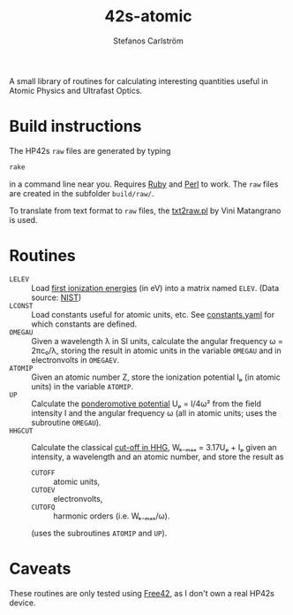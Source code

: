 #+TITLE: 42s-atomic
#+AUTHOR: Stefanos Carlström
#+EMAIL: stefanos.carlstrom@gmail.com

A small library of routines for calculating interesting quantities
useful in Atomic Physics and Ultrafast Optics.

* Build instructions
  The HP42s =raw= files are generated by typing
  #+BEGIN_SRC sh
    rake
  #+END_SRC
  in a command line near you. Requires [[http://ruby-lang.org][Ruby]] and [[https://www.perl.org][Perl]] to work. The
  =raw= files are created in the subfolder =build/raw/=.

  To translate from text format to =raw= files, the [[file:./txt2raw.pl][txt2raw.pl]] by
  Vini Matangrano is used.

* Routines
  * =LELEV= :: Load [[file:./data/eVs.txt][first ionization energies]] (in eV) into a matrix
               named =ELEV=. (Data source: [[https://www.nist.gov/pml/atomic-spectra-database][NIST]])
  * =LCONST= :: Load constants useful for atomic units, etc. See
                [[file:./data/constants.yaml][constants.yaml]] for which constants are defined.
  * =OMEGAU= :: Given a wavelength λ in SI units, calculate the
                angular frequency ω = 2πc₀/λ, storing the result in
                atomic units in the variable =OMEGAU= and in
                electronvolts in =OMEGAEV=.
  * =ATOMIP= :: Given an atomic number Z, store the ionization
                potential Iₚ (in atomic units) in the variable
                =ATOMIP=.
  * =UP= :: Calculate the [[https://en.wikipedia.org/wiki/Ponderomotive_energy][ponderomotive potential]] Uₚ = I/4ω² from the
            field intensity I and the angular frequency ω (all in
            atomic units; uses the subroutine =OMEGAU=).
  * =HHGCUT= :: Calculate the classical [[https://en.wikipedia.org/wiki/High_harmonic_generation#Semi-classical_approach][cut-off in HHG]], Wₖ₋ₘₐₓ =
                3.17Uₚ + Iₚ given an intensity, a wavelength and an
                atomic number, and store the result as
    * =CUTOFF= :: atomic units,
    * =CUTOEV= :: electronvolts,
    * =CUTOFQ= :: harmonic orders (i.e. Wₖ₋ₘₐₓ/ω).
    (uses the subroutines =ATOMIP= and =UP=).
* Caveats
  These routines are only tested using [[http://thomasokken.com/free42/][Free42]], as I don't own a real
  HP42s device.
